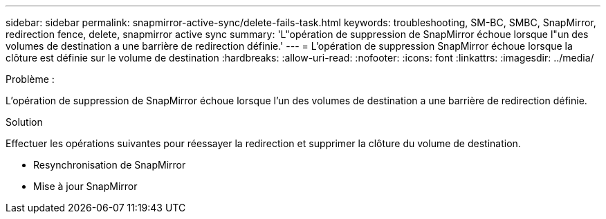 ---
sidebar: sidebar 
permalink: snapmirror-active-sync/delete-fails-task.html 
keywords: troubleshooting, SM-BC, SMBC, SnapMirror, redirection fence, delete, snapmirror active sync 
summary: 'L"opération de suppression de SnapMirror échoue lorsque l"un des volumes de destination a une barrière de redirection définie.' 
---
= L'opération de suppression SnapMirror échoue lorsque la clôture est définie sur le volume de destination
:hardbreaks:
:allow-uri-read: 
:nofooter: 
:icons: font
:linkattrs: 
:imagesdir: ../media/


.Problème :
[role="lead"]
L'opération de suppression de SnapMirror échoue lorsque l'un des volumes de destination a une barrière de redirection définie.

.Solution
Effectuer les opérations suivantes pour réessayer la redirection et supprimer la clôture du volume de destination.

* Resynchronisation de SnapMirror
* Mise à jour SnapMirror

